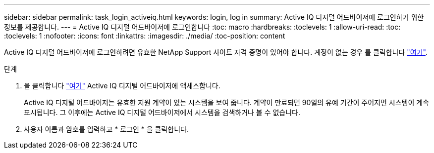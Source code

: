 ---
sidebar: sidebar 
permalink: task_login_activeiq.html 
keywords: login, log in 
summary: Active IQ 디지털 어드바이저에 로그인하기 위한 정보를 제공합니다. 
---
= Active IQ 디지털 어드바이저에 로그인합니다
:toc: macro
:hardbreaks:
:toclevels: 1
:allow-uri-read: 
:toc: 
:toclevels: 1
:nofooter: 
:icons: font
:linkattrs: 
:imagesdir: ./media/
:toc-position: content


[role="lead"]
Active IQ 디지털 어드바이저에 로그인하려면 유효한 NetApp Support 사이트 자격 증명이 있어야 합니다. 계정이 없는 경우 를 클릭합니다 link:https://mysupport.netapp.com/info/web/ECMP1150550.html/["여기"].

.단계
. 을 클릭합니다 link:https://activeiq.netapp.com/?source=onlinedocs["여기"] Active IQ 디지털 어드바이저에 액세스합니다.
+
Active IQ 디지털 어드바이저는 유효한 지원 계약이 있는 시스템을 보여 줍니다. 계약이 만료되면 90일의 유예 기간이 주어지면 시스템이 계속 표시됩니다. 그 이후에는 Active IQ 디지털 어드바이저에서 시스템을 검색하거나 볼 수 없습니다.

. 사용자 이름과 암호를 입력하고 * 로그인 * 을 클릭합니다.

